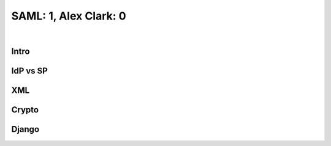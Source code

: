 SAML: 1, Alex Clark: 0
======================

.. post:: 2017/05/28
    :category: Python

|

Intro
-----

IdP vs SP
---------

XML
---

Crypto
------

Django
------
